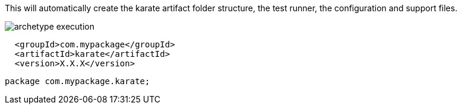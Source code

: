 This will automatically create the karate artifact folder structure, the test runner, the configuration and support files.

image::archetype-execution.png[role="no-border, zoom-in"]

[source,xml,subs="+attributes"]
----
  <groupId>com.mypackage</groupId>
  <artifactId>karate</artifactId>
  <version>X.X.X</version>
----

[source,java,subs="+attributes"]
----
package com.mypackage.karate;
----
